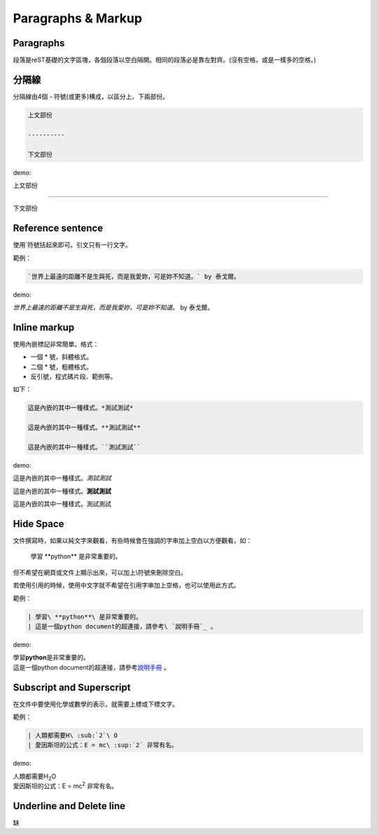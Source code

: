 ********************
Paragraphs & Markup
********************

Paragraphs
============

段落是reST基礎的文字區塊，各個段落以空白隔開。相同的段落必是靠左對齊。(沒有空格，或是一樣多的空格。)

分隔線
======

分隔線由4個 - 符號(或更多)構成，以區分上、下兩部份。

.. code-block:: reST

    上文部份
    
    ----------
    
    下文部份
    
demo:

上文部份
    
----------
    
下文部份

Reference sentence
===================

使用\`符號括起來即可。引文只有一行文字。

範例：

.. code-block:: reST

    `世界上最遠的距離不是生與死，而是我愛妳，可是妳不知道。` by 泰戈爾。

demo:

`世界上最遠的距離不是生與死，而是我愛妳，可是妳不知道。` by 泰戈爾。


Inline markup
=============

使用內嵌標記非常簡單。格式：

* 一個 \* 號，斜體格式。
* 二個 \* 號，粗體格式。
* 反引號，程式碼片段、範例等。

如下：

.. code-block:: python
    
    這是內嵌的其中一種樣式。*測試測試*
    
    這是內嵌的其中一種樣式。**測試測試**
    
    這是內嵌的其中一種樣式。``測試測試``

demo:

這是內嵌的其中一種樣式。*測試測試*

這是內嵌的其中一種樣式。**測試測試**

這是內嵌的其中一種樣式。``測試測試``


Hide Space
==========

文件撰寫時，如果以純文字來觀看，有些時候會在強調的字串加上空白以方便觀看，如：

    學習 \*\*python\*\* 是非常重要的。
    
但不希望在網頁或文件上顯示出來，可以加上\\符號來刪除空白。

若使用引用的時候，使用中文字就不希望在引用字串加上空格，也可以使用此方式。

範例：

.. code-block:: reST

    | 學習\ **python**\ 是非常重要的。
    | 這是一個python document的超連接，請參考\ `說明手冊`_ 。

demo:

| 學習\ **python**\ 是非常重要的。
| 這是一個python document的超連接，請參考\ `說明手冊`_ 。

.. _說明手冊: https://docs.python.org/2.7/    


Subscript and Superscript
=========================

在文件中要使用化學或數學的表示，就需要上標或下標文字。

範例：

.. code-block:: reST

    | 人類都需要H\ :sub:`2`\ O
    | 愛因斯坦的公式：E = mc\ :sup:`2` 非常有名。

demo:

| 人類都需要H\ :sub:`2`\ O
| 愛因斯坦的公式：E = mc\ :sup:`2` 非常有名。


Underline and Delete line
==========================

缺









